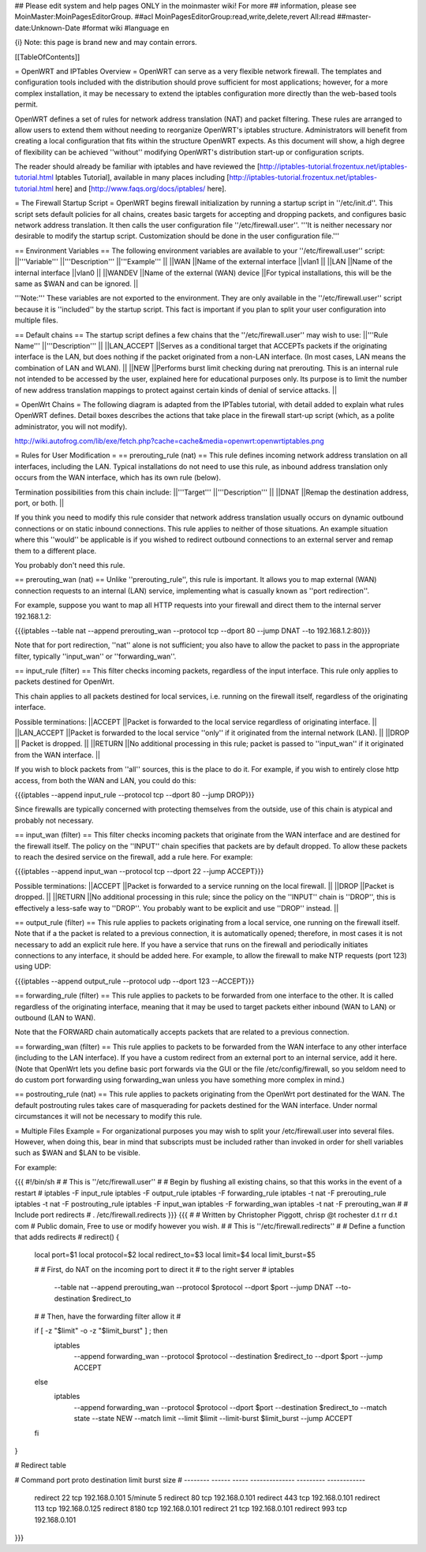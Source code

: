 ## Please edit system and help pages ONLY in the moinmaster wiki! For more
## information, please see MoinMaster:MoinPagesEditorGroup.
##acl MoinPagesEditorGroup:read,write,delete,revert All:read
##master-date:Unknown-Date
#format wiki
#language en

{i} Note: this page is brand new and may contain errors.



[[TableOfContents]]

= OpenWRT and IPTables Overview =
OpenWRT can serve as a very flexible network firewall. The templates and configuration tools included with the distribution should prove sufficient for most applications; however, for a more complex installation, it may be necessary to extend the iptables configuration more directly than the web-based tools permit.

OpenWRT defines a set of rules for network address translation (NAT) and packet filtering.  These rules are arranged to allow users to extend them without needing to reorganize OpenWRT's iptables structure. Administrators will benefit from creating a local configuration that fits within the structure OpenWRT expects.  As this document will show, a high degree of flexibility can be achieved ''without'' modifying OpenWRT's distribution start-up or configuration scripts.

The reader should already be familiar with iptables and have reviewed the [http://iptables-tutorial.frozentux.net/iptables-tutorial.html Iptables Tutorial], available in many places including [http://iptables-tutorial.frozentux.net/iptables-tutorial.html here] and [http://www.faqs.org/docs/iptables/ here].

= The Firewall Startup Script =
OpenWRT begins firewall initialization by running a startup script in ''/etc/init.d''. This script sets default policies for all chains, creates basic targets for accepting and dropping packets, and configures basic network address translation. It then calls the user configuration file ''/etc/firewall.user''. '''It is neither necessary nor desirable to modify the startup script. Customization should be done in the user configuration file.'''

== Environment Variables ==
The following environment variables are available to your ''/etc/firewall.user'' script:
||'''Variable''' ||'''Description''' ||'''Example''' ||
||WAN ||Name of the external interface ||vlan1 ||
||LAN ||Name of the internal interface ||vlan0 ||
||WANDEV ||Name of the external (WAN) device ||For typical installations, this will be the same as $WAN and can be ignored. ||


'''Note:''' These variables are not exported to the environment. They are only available in the ''/etc/firewall.user'' script because it is ''included'' by the startup script. This fact is important if you plan to split your user configuration into multiple files.

== Default chains ==
The startup script defines a few chains that the ''/etc/firewall.user'' may wish to use:
||'''Rule Name''' ||'''Description''' ||
||LAN_ACCEPT ||Serves as a conditional target that ACCEPTs packets if the originating interface is the LAN, but does nothing if the packet originated from a non-LAN interface. (In most cases, LAN means the combination of LAN and WLAN). ||
||NEW ||Performs burst limit checking during nat prerouting.  This is an internal rule not intended to be accessed by the user, explained here for educational purposes only.  Its purpose is to limit the number of new address translation mappings to protect against certain kinds of denial of service attacks. ||


= OpenWrt Chains =
The following diagram is adapted from the IPTables tutorial, with detail added to explain what rules OpenWRT defines.  Detail boxes describes the actions that take place in the firewall start-up script (which, as a polite administrator, you will not modify).

http://wiki.autofrog.com/lib/exe/fetch.php?cache=cache&media=openwrt:openwrtiptables.png

= Rules for User Modification =
== prerouting_rule (nat) ==
This rule defines incoming network address translation on all interfaces, including the LAN.  Typical installations do not need to use this rule, as inbound address translation only occurs from the WAN interface, which has its own rule (below).

Termination possibilities from this chain include:
||'''Target''' ||'''Description''' ||
||DNAT ||Remap the destination address, port, or both. ||


If you think you need to modify this rule consider that network address translation usually occurs on dynamic outbound connections or on static inbound connections.  This rule applies to neither of those situations.  An example situation where this ''would'' be applicable is if you wished to redirect outbound connections to an external server and remap them to a different place.

You probably don't need this rule.

== prerouting_wan (nat) ==
Unlike ''prerouting_rule'', this rule is important. It allows you to map external (WAN) connection requests to an internal (LAN) service, implementing what is casually known as ''port redirection''.

For example, suppose you want to map all HTTP requests into your firewall and direct them to the internal server 192.168.1.2:

{{{iptables --table nat --append prerouting_wan --protocol tcp --dport 80 --jump DNAT --to 192.168.1.2:80}}}

Note that for port redirection, ''nat'' alone is not sufficient; you also have to allow the packet to pass in the appropriate filter, typically ''input_wan'' or ''forwarding_wan''.

== input_rule (filter) ==
This filter checks incoming packets, regardless of the input interface.  This rule only applies to packets destined for OpenWrt.

This chain applies to all packets destined for local services, i.e. running on the firewall itself, regardless of the originating interface.

Possible terminations:
||ACCEPT ||Packet is forwarded to the local service regardless of originating interface. ||
||LAN_ACCEPT ||Packet is forwarded to the local service ''only'' if it originated from the internal network (LAN). ||
||DROP || Packet is dropped. ||
||RETURN ||No additional processing in this rule; packet is passed to ''input_wan'' if it originated from the WAN interface. ||


If you wish to block packets from ''all'' sources, this is the place to do it.  For example, if you wish to entirely close http access, from both the WAN and LAN, you could do this:

{{{iptables --append input_rule --protocol tcp --dport 80 --jump DROP}}}

Since firewalls are typically concerned with protecting themselves from the outside, use of this chain is atypical and probably not necessary.

== input_wan (filter) ==
This filter checks incoming packets that originate from the WAN interface and are destined for the firewall itself.  The policy on the ''INPUT'' chain specifies that packets are by default dropped.  To allow these packets to reach the desired service on the firewall, add a rule here. For example:

{{{iptables --append input_wan --protocol tcp --dport 22 --jump ACCEPT}}}

Possible terminations:
||ACCEPT ||Packet is forwarded to a service running on the local firewall. ||
||DROP ||Packet is dropped. ||
||RETURN ||No additional processing in this rule; since the policy on the ''INPUT'' chain is ''DROP'', this is effectively a less-safe way to ''DROP''. You probably want to be explicit and use ''DROP'' instead. ||


== output_rule (filter) ==
This rule applies to packets originating from a local service, one running on the firewall itself. Note that if a the packet is related to a previous connection, it is automatically opened; therefore, in most cases it is not necessary to add an explicit rule here. If you have a service that runs on the firewall and periodically initiates connections to any interface, it should be added here.  For example, to allow the firewall to make NTP requests (port 123) using UDP:

{{{iptables --append output_rule --protocol udp --dport 123 --ACCEPT}}}

== forwarding_rule (filter) ==
This rule applies to packets to be forwarded from one interface to the other.  It is called regardless of the originating interface, meaning that it may be used to target packets either inbound (WAN to LAN) or outbound (LAN to WAN).

Note that the FORWARD chain automatically accepts packets that are related to a previous connection.

== forwarding_wan (filter) ==
This rule applies to packets to be forwarded from the WAN interface to any other interface (including to the LAN interface).  If you have a custom redirect from an external port to an internal service, add it here.  (Note that OpenWrt lets you define basic port forwards via the GUI or the file /etc/config/firewall, so you seldom need to do custom port forwarding using forwarding_wan unless you have something more complex in mind.)

== postrouting_rule (nat) ==
This rule applies to packets originating from the OpenWrt port destinated for the WAN.  The default postrouting rules takes care of masquerading for packets destined for the WAN interface.  Under normal circumstances it will not be necessary to modify this rule.

= Multiple Files Example =
For organizational purposes you may wish to split your /etc/firewall.user into several files.  However, when doing this, bear in mind that subscripts must be included rather than invoked in order for shell variables such as $WAN and $LAN to be visible.

For example:

{{{
#!/bin/sh
#
# This is ''/etc/firewall.user''
#
# Begin by flushing all existing chains, so that this works in the event of a restart
#
iptables -F input_rule
iptables -F output_rule
iptables -F forwarding_rule
iptables -t nat -F prerouting_rule
iptables -t nat -F postrouting_rule
iptables -F input_wan
iptables -F forwarding_wan
iptables -t nat -F prerouting_wan
#
# Include port redirects
#
. /etc/firewall.redirects
}}}
{{{
#
# Written by Christopher Piggott, chrisp @t rochester d.t rr d.t com
# Public domain, Free to use or modify however you wish.
#
# This is ''/etc/firewall.redirects''
#
# Define a function that adds redirects
#
redirect()
{
        local port=$1
        local protocol=$2
        local redirect_to=$3
        local limit=$4
        local limit_burst=$5

        #
        # First, do NAT on the incoming port to direct it
        # to the right server
        #
        iptables \
                --table nat \
                --append prerouting_wan \
                --protocol $protocol \
                --dport $port \
                --jump DNAT \
                --to-destination $redirect_to
        #
        # Then, have the forwarding filter allow it
        #

        if [ -z "$limit" -o -z "$limit_burst" ]  ; then
                iptables \
                        --append forwarding_wan \
                        --protocol $protocol \
                        --destination $redirect_to \
                        --dport $port \
                        --jump ACCEPT
        else
                iptables \
                        --append forwarding_wan \
                        --protocol $protocol \
                        --dport $port \
                        --destination $redirect_to \
                        --match state --state NEW \
                        --match limit --limit $limit --limit-burst $limit_burst \
                        --jump ACCEPT
        fi
}


# Redirect table

#   Command    port   proto   destination      limit      burst size
#   --------  ------  -----  --------------  ---------   ------------
    redirect    22     tcp    192.168.0.101   5/minute        5
    redirect    80     tcp    192.168.0.101
    redirect    443    tcp    192.168.0.101
    redirect    113    tcp    192.168.0.125
    redirect    8180   tcp    192.168.0.101
    redirect    21     tcp    192.168.0.101
    redirect    993    tcp    192.168.0.101
}}}
